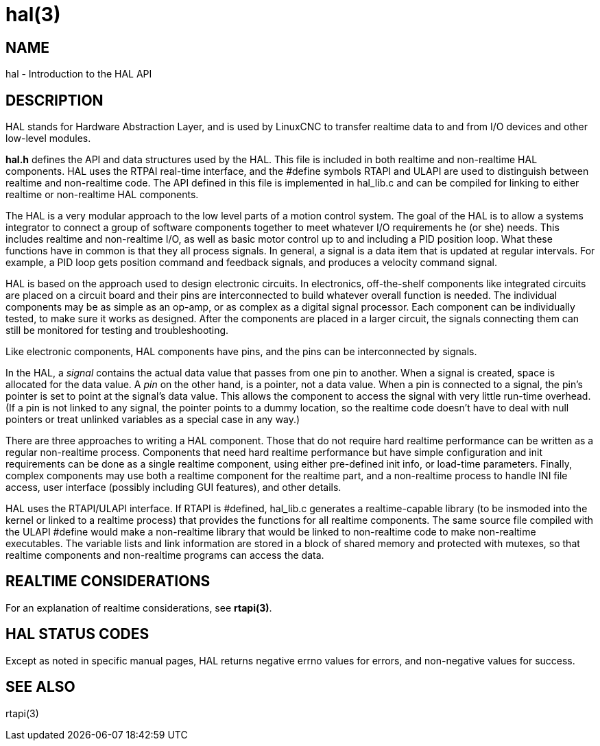 = hal(3)

== NAME

hal - Introduction to the HAL API

== DESCRIPTION

HAL stands for Hardware Abstraction Layer, and is used by LinuxCNC to
transfer realtime data to and from I/O devices and other low-level modules.

*hal.h* defines the API and data structures used by the HAL.
This file is included in both realtime and non-realtime HAL components.
HAL uses the RTPAI real-time interface, and the #define symbols RTAPI and ULAPI
are used to distinguish between realtime and non-realtime code.
The API defined in this file is implemented in hal_lib.c
and can be compiled for linking to either realtime or non-realtime HAL components.

The HAL is a very modular approach to the low level parts of a motion control system.
The goal of the HAL is to allow a systems integrator to connect a group
of software components together to meet whatever I/O requirements he (or she) needs.
This includes realtime and non-realtime I/O, as well as basic motor control
up to and including a PID position loop.
What these functions have in common is that they all process signals.
In general, a signal is a data item that is updated at regular intervals.
For example, a PID loop gets position command and feedback signals,
and produces a velocity command signal.

HAL is based on the approach used to design electronic circuits.
In electronics, off-the-shelf components like integrated circuits are placed on a circuit board
and their pins are interconnected to build whatever overall function is needed.
The individual components may be as simple as an op-amp, or as complex as a digital signal processor.
Each component can be individually tested, to make sure it works as designed.
After the components are placed in a larger circuit, the signals
connecting them can still be monitored for testing and troubleshooting.

Like electronic components, HAL components have pins,
and the pins can be interconnected by signals.

In the HAL, a _signal_ contains the actual data value that passes from one pin to another.
When a signal is created, space is allocated for the data value.
A _pin_ on the other hand, is a pointer, not a data value.
When a pin is connected to a signal, the pin's pointer is set to point at the signal's data value.
This allows the component to access the signal with very little run-time overhead.
(If a pin is not linked to any signal, the pointer points to a dummy location,
so the realtime code doesn't have to deal with null pointers
or treat unlinked variables as a special case in any way.)

There are three approaches to writing a HAL component.
Those that do not require hard realtime performance can be written as a regular non-realtime process.
Components that need hard realtime performance but have simple configuration
and init requirements can be done as a single realtime component,
using either pre-defined init info, or load-time parameters.
Finally, complex components may use both a realtime component for the realtime part,
and a non-realtime process to handle INI file access, user interface
(possibly including GUI features), and other details.

HAL uses the RTAPI/ULAPI interface.
If RTAPI is #defined, hal_lib.c generates a realtime-capable library
(to be insmoded into the kernel or linked to a realtime process)
that provides the functions for all realtime components.
The same source file compiled with the ULAPI #define would make a non-realtime library
that would be linked to non-realtime code to make non-realtime executables.
The variable lists and link information are stored in a block of shared memory
and protected with mutexes,
so that realtime components and non-realtime programs can access the data.

== REALTIME CONSIDERATIONS

For an explanation of realtime considerations, see *rtapi(3)*.

== HAL STATUS CODES

Except as noted in specific manual pages, HAL returns negative errno
values for errors, and non-negative values for success.

== SEE ALSO

rtapi(3)
